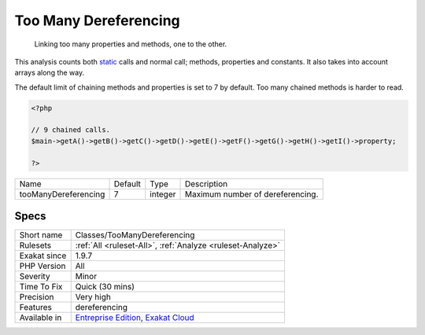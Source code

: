 .. _classes-toomanydereferencing:

.. _too-many-dereferencing:

Too Many Dereferencing
++++++++++++++++++++++

  Linking too many properties and methods, one to the other.

This analysis counts both `static <https://www.php.net/manual/en/language.oop5.static.php>`_ calls and normal call; methods, properties and constants. It also takes into account arrays along the way.

The default limit of chaining methods and properties is set to 7 by default. 
Too many chained methods is harder to read.

.. code-block:: php
   
   <?php
   
   // 9 chained calls.
   $main->getA()->getB()->getC()->getD()->getE()->getF()->getG()->getH()->getI()->property;
   
   ?>

+----------------------+---------+---------+----------------------------------+
| Name                 | Default | Type    | Description                      |
+----------------------+---------+---------+----------------------------------+
| tooManyDereferencing | 7       | integer | Maximum number of dereferencing. |
+----------------------+---------+---------+----------------------------------+



Specs
_____

+--------------+-------------------------------------------------------------------------------------------------------------------------+
| Short name   | Classes/TooManyDereferencing                                                                                            |
+--------------+-------------------------------------------------------------------------------------------------------------------------+
| Rulesets     | :ref:`All <ruleset-All>`, :ref:`Analyze <ruleset-Analyze>`                                                              |
+--------------+-------------------------------------------------------------------------------------------------------------------------+
| Exakat since | 1.9.7                                                                                                                   |
+--------------+-------------------------------------------------------------------------------------------------------------------------+
| PHP Version  | All                                                                                                                     |
+--------------+-------------------------------------------------------------------------------------------------------------------------+
| Severity     | Minor                                                                                                                   |
+--------------+-------------------------------------------------------------------------------------------------------------------------+
| Time To Fix  | Quick (30 mins)                                                                                                         |
+--------------+-------------------------------------------------------------------------------------------------------------------------+
| Precision    | Very high                                                                                                               |
+--------------+-------------------------------------------------------------------------------------------------------------------------+
| Features     | dereferencing                                                                                                           |
+--------------+-------------------------------------------------------------------------------------------------------------------------+
| Available in | `Entreprise Edition <https://www.exakat.io/entreprise-edition>`_, `Exakat Cloud <https://www.exakat.io/exakat-cloud/>`_ |
+--------------+-------------------------------------------------------------------------------------------------------------------------+


